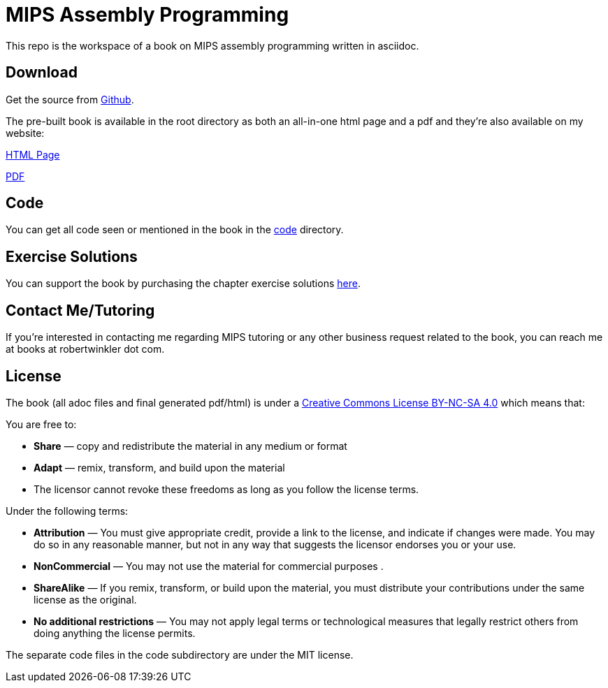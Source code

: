 = MIPS Assembly Programming

This repo is the workspace of a book on MIPS assembly programming written
in asciidoc.

== Download
Get the source from https://github.com/rswinkle/mips_book[Github].


The pre-built book is available in the root directory as both an all-in-one
html page and a pdf and they're also available on my website:

http://www.robertwinkler.com/projects/mips_book/mips_book.html[HTML Page]

http://www.robertwinkler.com/projects/mips_book/mips_book.pdf[PDF]

== Code
You can get all code seen or mentioned in the book in the
https://github.com/rswinkle/mips_book/tree/main/code[code] directory.

== Exercise Solutions
You can support the book by purchasing the chapter exercise solutions
https://store.robertwinkler.com/[here].

== Contact Me/Tutoring
If you're interested in contacting me regarding MIPS tutoring or any other
business request related to the book, you can reach me at books at robertwinkler dot com.

== License

The book (all adoc files and final generated pdf/html) is under a
https://creativecommons.org/licenses/by-nc-sa/4.0/[Creative Commons License BY-NC-SA 4.0]
which means that:

You are free to:

* *Share* — copy and redistribute the material in any medium or format
* *Adapt* — remix, transform, and build upon the material
* The licensor cannot revoke these freedoms as long as you follow the license terms.

Under the following terms:

* *Attribution* — You must give appropriate credit, provide a link to the license, and indicate if changes were made. You may do so in any reasonable manner, but not in any way that suggests the licensor endorses you or your use.
* *NonCommercial* — You may not use the material for commercial purposes .
* *ShareAlike* — If you remix, transform, or build upon the material, you must distribute your contributions under the same license as the original.
* *No additional restrictions* — You may not apply legal terms or technological measures that legally restrict others from doing anything the license permits.

The separate code files in the code subdirectory are under the MIT license.





